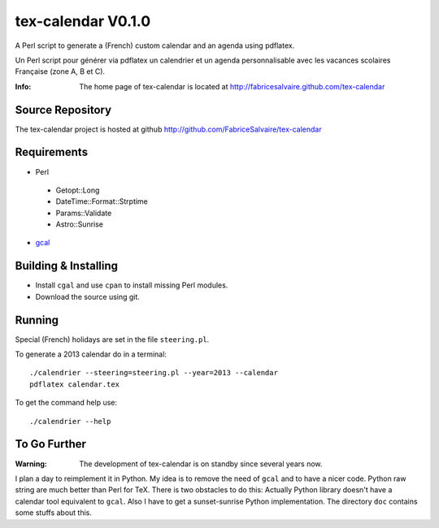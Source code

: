 ===================
tex-calendar V0.1.0
===================

A Perl script to generate a (French) custom calendar and an agenda using pdflatex. 

Un Perl script pour générer via pdflatex un calendrier et un agenda personnalisable avec les
vacances scolaires Française (zone A, B et C).

:Info: The home page of tex-calendar is located at http://fabricesalvaire.github.com/tex-calendar

Source Repository
-----------------

The tex-calendar project is hosted at github
http://github.com/FabriceSalvaire/tex-calendar

Requirements
------------

* Perl

 * Getopt::Long
 * DateTime::Format::Strptime
 * Params::Validate
 * Astro::Sunrise

* `gcal <http://www.gnu.org/software/gcal>`_

Building & Installing
---------------------

* Install ``cgal`` and use ``cpan`` to install missing Perl modules.
* Download the source using git.

Running
-------

Special (French) holidays are set in the file ``steering.pl``. 

To generate a 2013 calendar do in a terminal::

  ./calendrier --steering=steering.pl --year=2013 --calendar
  pdflatex calendar.tex

To get the command help use::

  ./calendrier --help

To Go Further
-------------

:Warning: The development of tex-calendar is on standby since several years now.

I plan a day to reimplement it in Python. My idea is to remove the need of ``gcal`` and to have a
nicer code. Python raw string are much better than Perl for TeX.  There is two obstacles to do this:
Actually Python library doesn't have a calendar tool equivalent to ``gcal``. Also I have to get a
sunset-sunrise Python implementation. The directory ``doc`` contains some stuffs about this.

.. End
